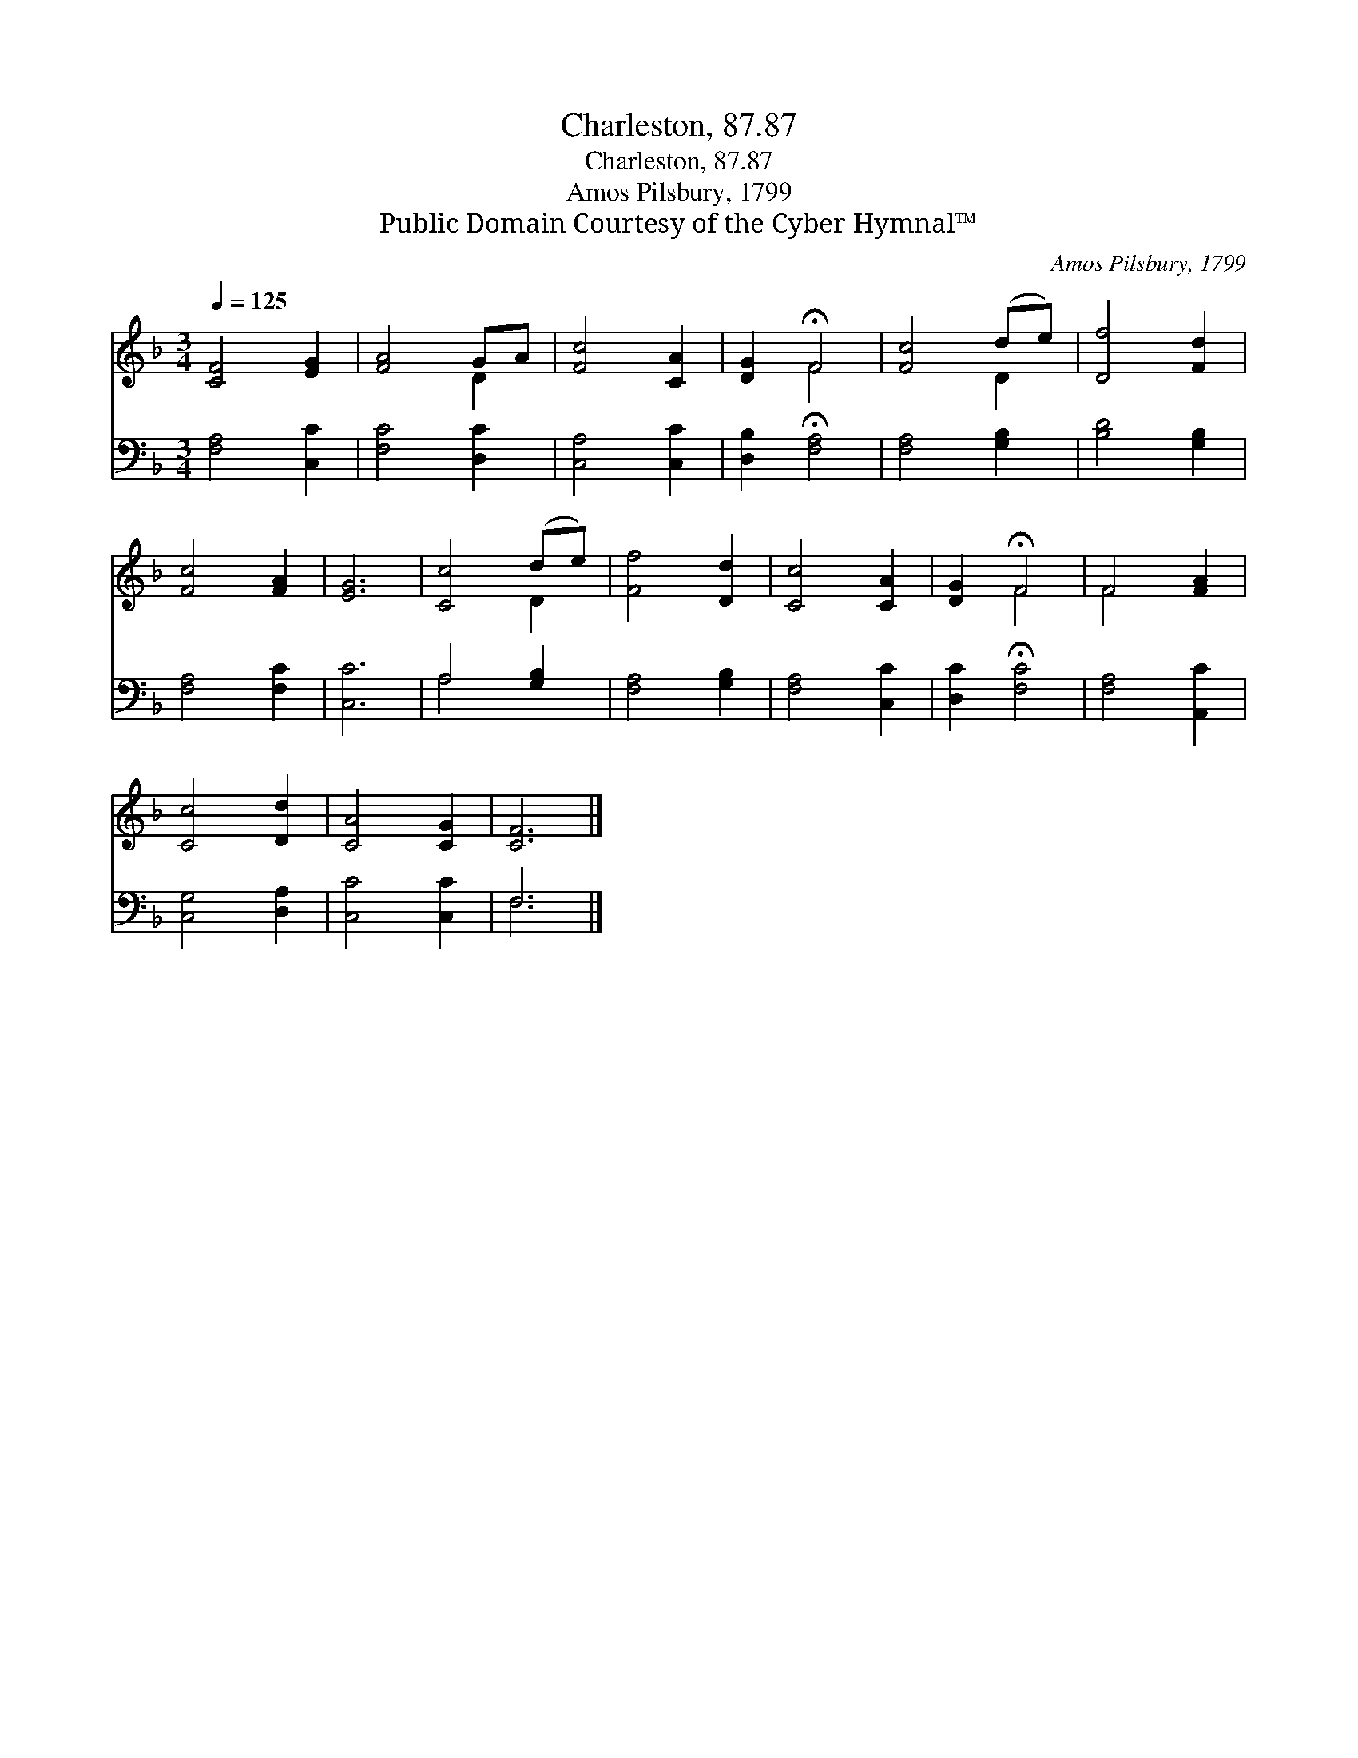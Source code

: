 X:1
T:Charleston, 87.87
T:Charleston, 87.87
T:Amos Pilsbury, 1799
T:Public Domain Courtesy of the Cyber Hymnal™
C:Amos Pilsbury, 1799
Z:Public Domain
Z:Courtesy of the Cyber Hymnal™
%%score ( 1 2 ) ( 3 4 )
L:1/8
Q:1/4=125
M:3/4
K:F
V:1 treble 
V:2 treble 
V:3 bass 
V:4 bass 
V:1
 [CF]4 [EG]2 | [FA]4 GA | [Fc]4 [CA]2 | [DG]2 !fermata!F4 | [Fc]4 (de) | [Df]4 [Fd]2 | %6
 [Fc]4 [FA]2 | [EG]6 | [Cc]4 (de) | [Ff]4 [Dd]2 | [Cc]4 [CA]2 | [DG]2 !fermata!F4 | F4 [FA]2 | %13
 [Cc]4 [Dd]2 | [CA]4 [CG]2 | [CF]6 |] %16
V:2
 x6 | x4 D2 | x6 | x2 F4 | x4 D2 | x6 | x6 | x6 | x4 D2 | x6 | x6 | x2 F4 | F4 x2 | x6 | x6 | x6 |] %16
V:3
 [F,A,]4 [C,C]2 | [F,C]4 [D,C]2 | [C,A,]4 [C,C]2 | [D,B,]2 !fermata![F,A,]4 | [F,A,]4 [G,B,]2 | %5
 [B,D]4 [G,B,]2 | [F,A,]4 [F,C]2 | [C,C]6 | A,4 [G,B,]2 | [F,A,]4 [G,B,]2 | [F,A,]4 [C,C]2 | %11
 [D,C]2 !fermata![F,C]4 | [F,A,]4 [A,,C]2 | [C,G,]4 [D,A,]2 | [C,C]4 [C,C]2 | F,6 |] %16
V:4
 x6 | x6 | x6 | x6 | x6 | x6 | x6 | x6 | A,4 x2 | x6 | x6 | x6 | x6 | x6 | x6 | F,6 |] %16

